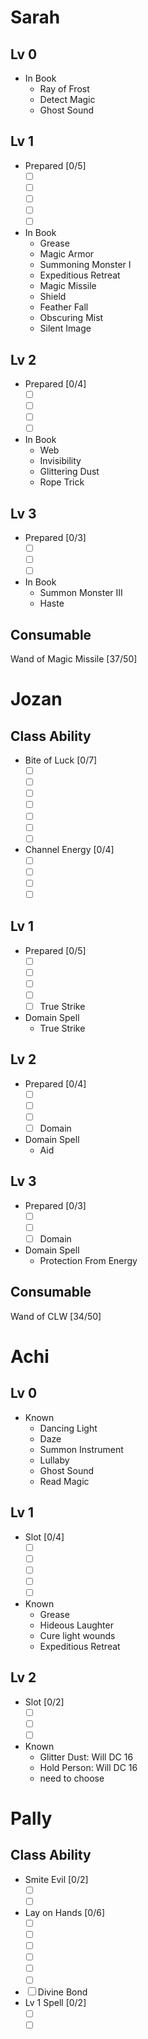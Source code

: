 * Sarah
** Lv 0
   - In Book
     - Ray of Frost
     - Detect Magic
     - Ghost Sound
** Lv 1
   - Prepared [0/5]
     - [ ] 
     - [ ] 
     - [ ] 
     - [ ] 
     - [ ] 
   - In Book
     - Grease
     - Magic Armor
     - Summoning Monster I
     - Expeditious Retreat
     - Magic Missile
     - Shield
     - Feather Fall
     - Obscuring Mist
     - Silent Image
** Lv 2
   - Prepared [0/4]
     - [ ] 
     - [ ] 
     - [ ] 
     - [ ] 
   - In Book
     - Web
     - Invisibility
     - Glittering Dust
     - Rope Trick
** Lv 3
   - Prepared [0/3]
     - [ ] 
     - [ ] 
     - [ ] 
   - In Book
     - Summon Monster III
     - Haste
** Consumable
Wand of Magic Missile [37/50]
* Jozan
** Class Ability
   - Bite of Luck [0/7]
     - [ ]
     - [ ]
     - [ ]
     - [ ]
     - [ ]
     - [ ]
     - [ ]
   - Channel Energy [0/4]
     - [ ]
     - [ ]
     - [ ]
     - [ ]
** Lv 1
   - Prepared [0/5]
     - [ ] 
     - [ ] 
     - [ ] 
     - [ ] 
     - [ ] True Strike
   - Domain Spell
     - True Strike
** Lv 2
   - Prepared [0/4]
     - [ ] 
     - [ ] 
     - [ ] 
     - [ ] Domain
   - Domain Spell
     - Aid
** Lv 3
   - Prepared [0/3]
     - [ ]
     - [ ]
     - [ ] Domain
   - Domain Spell
     - Protection From Energy

** Consumable 
Wand of CLW [34/50]
* Achi
** Lv 0
   - Known
     - Dancing Light
     - Daze
     - Summon Instrument
     - Lullaby
     - Ghost Sound
     - Read Magic
       
** Lv 1
   - Slot [0/4]
     - [ ]
     - [ ]
     - [ ]
     - [ ]
     - [ ]
   - Known
     - Grease
     - Hideous Laughter
     - Cure light wounds
     - Expeditious Retreat
** Lv 2
   - Slot [0/2]
     * [ ]
     * [ ]
     * [ ]
   - Known
     * Glitter Dust: Will DC 16
     * Hold Person: Will DC 16
     * need to choose
* Pally
** Class Ability
   - Smite Evil [0/2]
     * [ ]
     * [ ]
   - Lay on Hands [0/6]
     * [ ]
     * [ ]
     * [ ]
     * [ ]
     * [ ]
     * [ ]
   - [ ] Divine Bond
   - Lv 1 Spell [0/2]
     - [ ]
     - [ ]
